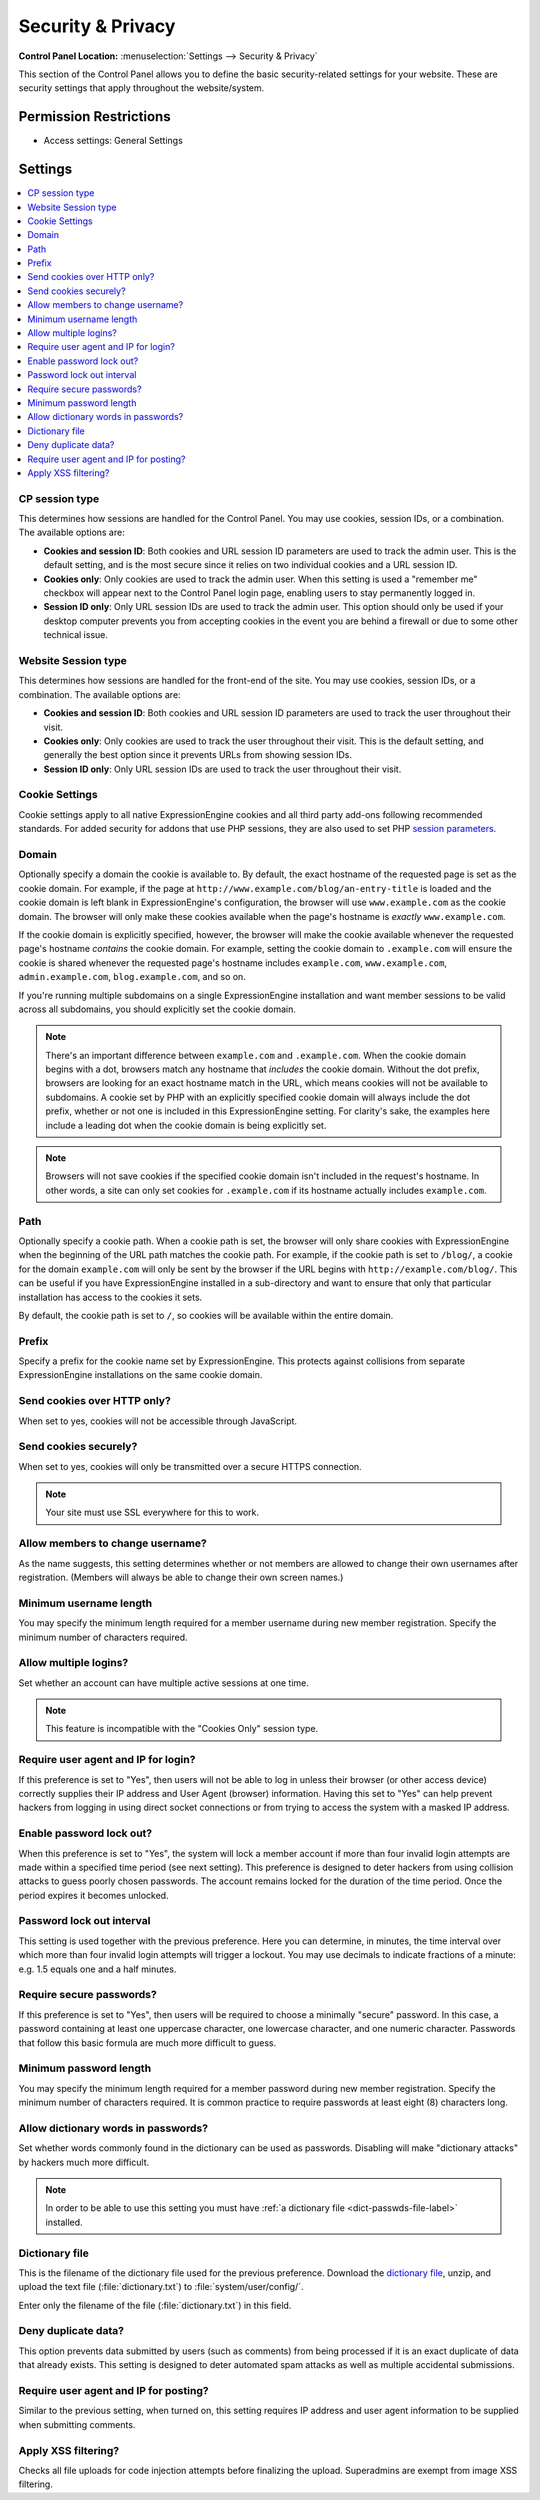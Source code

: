 Security & Privacy
==================

.. rst-class:: cp-path

**Control Panel Location:** :menuselection:`Settings --> Security & Privacy`

.. Overview

This section of the Control Panel allows you to define the basic
security-related settings for your website. These are security settings that
apply throughout the website/system.

.. Screenshot (optional)

.. Permissions

Permission Restrictions
-----------------------

* Access settings: General Settings

Settings
--------

.. contents::
  :local:
  :depth: 1

.. Each Action/Section

.. _cp-session-type-label:

CP session type
~~~~~~~~~~~~~~~

This determines how sessions are handled for the Control Panel. You may
use cookies, session IDs, or a combination. The available options are:

- **Cookies and session ID**: Both cookies and URL session ID
  parameters are used to track the admin user. This is the default
  setting, and is the most secure since it relies on two individual
  cookies and a URL session ID.
- **Cookies only**: Only cookies are used to track the admin user. When
  this setting is used a "remember me" checkbox will appear next to the
  Control Panel login page, enabling users to stay permanently logged
  in.
- **Session ID only**: Only URL session IDs are used to track the admin
  user. This option should only be used if your desktop computer
  prevents you from accepting cookies in the event you are behind a
  firewall or due to some other technical issue.

.. _website-session-type-label:

Website Session type
~~~~~~~~~~~~~~~~~~~~

This determines how sessions are handled for the front-end of the site.
You may use cookies, session IDs, or a combination. The available
options are:

- **Cookies and session ID**: Both cookies and URL session ID
  parameters are used to track the user throughout their visit.
- **Cookies only**: Only cookies are used to track the user throughout
  their visit. This is the default setting, and generally the best
  option since it prevents URLs from showing session IDs.
- **Session ID only**: Only URL session IDs are used to track the user
  throughout their visit.

.. _cookie-domain-label:

Cookie Settings
~~~~~~~~~~~~~~~
Cookie settings apply to all native ExpressionEngine cookies and all third party add-ons following recommended standards. 
For added security for addons that use PHP sessions, they are also used to set PHP 
`session parameters <http://php.net/manual/en/function.session-set-cookie-params.php>`_.

Domain
~~~~~~

Optionally specify a domain the cookie is available to. By default, the
exact hostname of the requested page is set as the cookie domain. For
example, if the page at ``http://www.example.com/blog/an-entry-title``
is loaded and the cookie domain is left blank in ExpressionEngine's
configuration, the browser will use ``www.example.com`` as the cookie
domain. The browser will only make these cookies available when the
page's hostname is *exactly* ``www.example.com``.

If the cookie domain is explicitly specified, however, the browser will
make the cookie available whenever the requested page's hostname
*contains* the cookie domain. For example, setting the cookie domain to
``.example.com`` will ensure the cookie is shared whenever the requested
page's hostname includes ``example.com``, ``www.example.com``,
``admin.example.com``, ``blog.example.com``, and so on.

If you're running multiple subdomains on a single ExpressionEngine
installation and want member sessions to be valid across all subdomains,
you should explicitly set the cookie domain.

.. note:: There's an important difference between ``example.com`` and
    ``.example.com``. When the cookie domain begins with a dot, browsers
    match any hostname that *includes* the cookie domain. Without the
    dot prefix, browsers are looking for an exact hostname match in the
    URL, which means cookies will not be available to subdomains. A
    cookie set by PHP with an explicitly specified cookie domain will
    always include the dot prefix, whether or not one is included in
    this ExpressionEngine setting. For clarity's sake, the examples here
    include a leading dot when the cookie domain is being explicitly
    set.

.. note:: Browsers will not save cookies if the specified cookie domain
    isn't included in the request's hostname. In other words, a site can
    only set cookies for ``.example.com`` if its hostname actually
    includes ``example.com``.

.. _cookie-path-label:

Path
~~~~

Optionally specify a cookie path. When a cookie path is set, the browser
will only share cookies with ExpressionEngine when the beginning of the
URL path matches the cookie path. For example, if the cookie path is set
to ``/blog/``, a cookie for the domain ``example.com`` will only be sent
by the browser if the URL begins with ``http://example.com/blog/``. This
can be useful if you have ExpressionEngine installed in a sub-directory
and want to ensure that only that particular installation has access to
the cookies it sets.

By default, the cookie path is set to ``/``, so cookies will be available within the entire domain.

.. _cookie-prefix-label:

Prefix
~~~~~~

Specify a prefix for the cookie name set by ExpressionEngine. This
protects against collisions from separate ExpressionEngine installations
on the same cookie domain.

Send cookies over HTTP only?
~~~~~~~~~~~~~~~~~~~~~~~~~~~~

When set to yes, cookies will not be accessible through JavaScript.

Send cookies securely?
~~~~~~~~~~~~~~~~~~~~~~

When set to yes, cookies will only be transmitted over a secure HTTPS connection.

.. note:: Your site must use SSL everywhere for this to work.

.. _allow-member-username-label:

Allow members to change username?
~~~~~~~~~~~~~~~~~~~~~~~~~~~~~~~~~

As the name suggests, this setting determines whether or not members are
allowed to change their own usernames after registration. (Members will
always be able to change their own screen names.)

.. _security-min-username-label:

Minimum username length
~~~~~~~~~~~~~~~~~~~~~~~

You may specify the minimum length required for a member username during
new member registration. Specify the minimum number of characters
required.

.. _allow-multi-logins-label:

Allow multiple logins?
~~~~~~~~~~~~~~~~~~~~~~

Set whether an account can have multiple active sessions at one time.

.. note:: This feature is incompatible with the "Cookies Only" session type.

.. _require-ip-logins-label:

Require user agent and IP for login?
~~~~~~~~~~~~~~~~~~~~~~~~~~~~~~~~~~~~

If this preference is set to "Yes", then users will not be able to log
in unless their browser (or other access device) correctly supplies
their IP address and User Agent (browser) information. Having this set
to "Yes" can help prevent hackers from logging in using direct socket
connections or from trying to access the system with a masked IP
address.

.. _security-enable-passwd-lockout-label:

Enable password lock out?
~~~~~~~~~~~~~~~~~~~~~~~~~

When this preference is set to "Yes", the system will lock a member
account if more than four invalid login attempts are made within a
specified time period (see next setting). This preference is designed to
deter hackers from using collision attacks to guess poorly chosen
passwords. The account remains locked for the duration of the time
period. Once the period expires it becomes unlocked.

.. _security-passwd-lockout-int-label:

Password lock out interval
~~~~~~~~~~~~~~~~~~~~~~~~~~

This setting is used together with the previous preference. Here you can
determine, in minutes, the time interval over which more than four
invalid login attempts will trigger a lockout. You may use decimals to
indicate fractions of a minute: e.g. 1.5 equals one and a half minutes.

.. _security-require-secure-passwords-label:

Require secure passwords?
~~~~~~~~~~~~~~~~~~~~~~~~~

If this preference is set to "Yes", then users will be required to
choose a minimally "secure" password. In this case, a password
containing at least one uppercase character, one lowercase character,
and one numeric character. Passwords that follow this basic formula are
much more difficult to guess.

.. _security-min-password-label:

Minimum password length
~~~~~~~~~~~~~~~~~~~~~~~

You may specify the minimum length required for a member password during
new member registration. Specify the minimum number of characters
required. It is common practice to require passwords at least eight (8)
characters long.

.. _dict-passwds-label:

Allow dictionary words in passwords?
~~~~~~~~~~~~~~~~~~~~~~~~~~~~~~~~~~~~

Set whether words commonly found in the dictionary can be used as
passwords. Disabling will make "dictionary attacks" by hackers much more
difficult.

.. note:: In order to be able to use this setting you must have :ref:`a dictionary file <dict-passwds-file-label>` installed.

.. _dict-passwds-file-label:

Dictionary file
~~~~~~~~~~~~~~~

This is the filename of the dictionary file used for the previous
preference. Download the `dictionary file
<https://ellislab.com/asset/file/dictionary.zip>`__, unzip, and upload
the text file (:file:`dictionary.txt`) to
:file:`system/user/config/`.

Enter only the filename of the file (:file:`dictionary.txt`) in this
field.

Deny duplicate data?
~~~~~~~~~~~~~~~~~~~~

This option prevents data submitted by users (such as comments) from
being processed if it is an exact duplicate of data that already exists.
This setting is designed to deter automated spam attacks as well as
multiple accidental submissions.

.. _require-ip-posting-submit-comments-label:

Require user agent and IP for posting?
~~~~~~~~~~~~~~~~~~~~~~~~~~~~~~~~~~~~~~

Similar to the previous setting, when turned on, this setting requires
IP address and user agent information to be supplied when submitting
comments.

Apply XSS filtering?
~~~~~~~~~~~~~~~~~~~~

Checks all file uploads for code injection attempts before finalizing the upload.
Superadmins are exempt from image XSS filtering.
